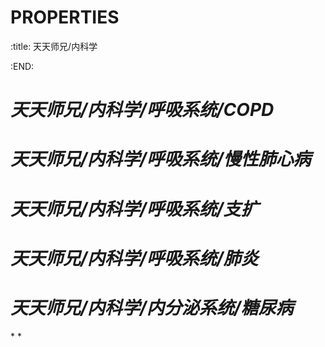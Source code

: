 * :PROPERTIES:
:title: 天天师兄/内科学
:END:
* [[天天师兄/内科学/呼吸系统/COPD]]
* [[天天师兄/内科学/呼吸系统/慢性肺心病]]
* [[天天师兄/内科学/呼吸系统/支扩]]
* [[天天师兄/内科学/呼吸系统/肺炎]]
* [[天天师兄/内科学/内分泌系统/糖尿病]]
*
*